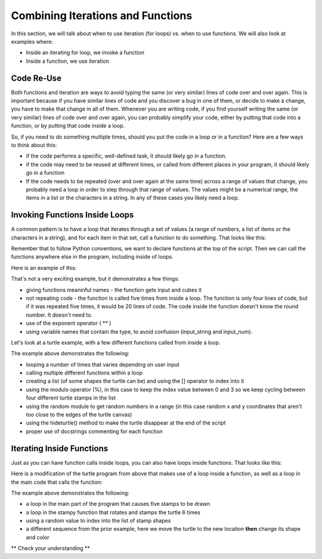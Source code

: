 ..  Copyright (C) Celine Latulipe.  Permission is granted to copy, distribute
    and/or modify this document under the terms of the GNU Free Documentation
    License, Version 1.3 or any later version published by the Free Software
    Foundation; with Invariant Sections being Forward, Prefaces, and
    Contributor List, no Front-Cover Texts, and no Back-Cover Texts.  A copy of
    the license is included in the section entitled "GNU Free Documentation
    License".

.. qnum::
   :prefix: func-1-
   :start: 1

Combining Iterations and Functions
==================================

In this section, we will talk about when to use iteration (for loops) vs. when to use functions. We will also look at examples where:

* Inside an iterating for loop, we invoke a function
* Inside a function, we use iteration


Code Re-Use
-----------

Both functions and iteration are ways to avoid typing the same (or very similar) lines of code over and over again. This is important because if you have similar lines of code and you discover a bug in one of them, or decide to make a change, you have to make that change in all of them. Whenever you are writing code, if you find yourself writing the same (or very similar) lines of code over and over again, you can probably simplify your code, either by putting that code into a function, or by putting that code inside a loop. 

So, if you need to do something multiple times, should you put the code in a loop or in a function? Here are a few ways to think about this:

* if the code performs a specific, well-defined task, it should likely go in a function.
* if the code may need to be reused at different times, or called from different places in your program, it should likely go in a function

* If the code needs to be repeated (over and over again at the same time) across a range of values that change, you probably need a loop in order to step through that range of values. The values might be a numerical range, the items in a list or the characters in a string. In any of these cases you likely need a loop. 


Invoking Functions Inside Loops
-------------------------------

A common pattern is to have a loop that iterates through a set of values (a range of numbers, a list of items or the characters in a string), and for each item in that set, call a function to do something. That looks like this:

.. image:: Figures/function_inside_loop.png
    :width: 400
    :align: center

Remember that to follow Python conventions, we want to declare functions at the top of the script. Then we can call the functions anywhere else in the program, including inside of loops. 

Here is an example of this:

.. activecode:: ac7_2_1a


    def cubeInput():
        input_string = input("Enter a number:")
        input_num = int(input_string)
        cube = input_num**3
        print("You entered: ", input_string, ". If you cube it, you get: ", cube)

    
    for index in range(5):
        print("Round #", index)
        cubeInput()
        

    print("That's it. All done.")

That's not a very exciting example, but it demonstrates a few things:
 
* giving functions meaninful names - the function gets input and cubes it
* not repeating code - the function is called five times from inside a loop. The function is only four lines of code, but if it was repeated five times, it would be 20 lines of code. The code inside the function doesn't know the round number. It doesn't need to.
* use of the exponent operator ( ** )
* using variable names that contain the type, to avoid confusion (input_string and input_num).

Let's look at a turtle example, with a few different functions called from inside a loop.

.. activecode:: ac7_2_2a
   :nocodelens:

   import turtle
   import random

   def stampy():
       """ create a stamp-star, with three rotated stamps"""
       abi.stamp()
       abi.right(120)
       abi.stamp()
       abi.right(120)
       abi.stamp()

   
   def change_color():
       """ change the color of the turtle to a random shade """
       red = random.random()
       green = random.random()
       blue = random.random()
       abi.color(red, green, blue)
       
   
   def change_stamp():
       """ change the stamp shape of the turtle """
       stamp_shape = stamp_list[stamp_index]
       abi.shape(stamp_shape)
       print("Abi's shape is now:", stamp_shape)

   stamp_list = ["arrow", "turtle", "square", "classic"]
   stamp_index = 0
   wn = turtle.Screen()
   abi = turtle.Turtle()

   input_string = input("How many stamps do you want to create?")
   input_num = int(input_string)

   for _ in range(input_num):
       change_color()
       stamp_index = (stamp_index + 1) % len(stamp_list)
       change_stamp()
       x = random.randrange(-180, 180)
       y = random.randrange(-180, 180)
       abi.penup()
       abi.goto(x,y)
       abi.pendown()
       stampy()

   abi.hideturtle()

The example above demonstrates the following:

* looping a number of times that varies depending on user input
* calling multiple different functions within a loop
* creating a list (of some shapes the turtle can be) and using the [] operator to index into it
* using the modulo operator (%), in this case to keep the index value between 0 and 3 so we keep cycling between four different turtle stamps in the list
* using the random module to get random numbers in a range (in this case random x and y coordinates that aren't too close to the edges of the turtle canvas)
* using the hideturtle() method to make the turtle disappear at the end of the script
* proper use of docstrings commenting for each function



Iterating Inside Functions
--------------------------

Just as you can have function calls inside loops, you can also have loops inside functions. That looks like this:

.. image:: Figures/loop_inside_function.png
    :width: 400
    :align: center

Here is a modification of the turtle program from above that makes use of a loop inside a function, as well as a loop in the main code that calls the function:


.. activecode:: ac7_2_3a
   :nocodelens:

   import turtle
   import random

   def stampy():
       """ create a stamp-star, with 6 rotated stamps"""
       angle = 360/6
       for _ in range(6):
           abi.stamp()
           abi.right(angle)

   
   def change_color():
       """ change the color of the turtle to a random shade """
       red = random.random()
       green = random.random()
       blue = random.random()
       abi.color(red, green, blue)

   def random_location():
       x = random.randrange(-180, 180)
       y = random.randrange(-180, 180)
       abi.penup()
       abi.goto(x,y)
       abi.pendown()

   def random_stamp():
       """ change the stamp shape of the turtle """
       stamp_list = ["arrow", "turtle", "square", "classic"]
       stamp_index = random.randrange(4)
       stamp_shape = stamp_list[stamp_index]
       abi.shape(stamp_shape)
       
   wn = turtle.Screen()
   abi = turtle.Turtle()
   
   for _ in range(5):
       random_location()
       random_stamp()
       change_color()
       stampy()

   abi.hideturtle()

The example above demonstrates the following:

* a loop in the main part of the program that causes five stamps to be drawn
* a loop in the stampy function that rotates and stamps the turtle 6 times
* using a random value to index into the list of stamp shapes
* a different sequence from the prior example, here we move the turtle to the new location **then** change its shape and color

** Check your understanding **

.. mchoice:: question7_2_1a
   :answer_a: None
   :answer_b: 6
   :answer_c: 5
   :answer_d: 30
   :answer_e: undetermined
   :correct: d
   :feedback_a: The turtle definitely makes some stamps
   :feedback_b: Every time the stampy function is called, the turtle makes 6 stamps, but the stampy function is called multiple times
   :feedback_c: The stampy function is called 5 times, but then in the stampy function the turtle stamps more than once.
   :feedback_d: Yes, the stampy function is called 5 times, and in the function the turtle stamps 6 times, so that is 30 stamps!
   :feedback_e: This program doesn't stamp a random number of times, so you can determine the number of stamps.
   :practice: T

   In the last turtle program above, how many times does the turtle stamp?


